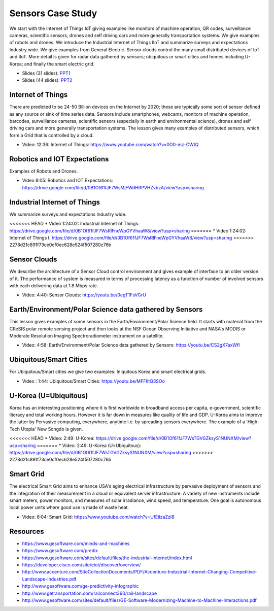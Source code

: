 .. _S14:

Sensors Case Study
------------------

We start with the Internet of Things IoT giving examples like
monitors of machine operation, QR codes, surveillance cameras,
scientific sensors, drones and self driving cars and more generally
transportation systems. We give examples of robots and drones. We
introduce the Industrial Internet of Things IIoT and summarize surveys
and expectations Industry wide. We give examples from General
Electric. Sensor clouds control the many small distributed devices of
IoT and IIoT. More detail is given for radar data gathered by sensors;
ubiquitous or smart cities and homes including U-Korea; and finally
the smart electric grid.


.. i523/public/videos/sensors/lecture-36-lessons-2-4.pptx
.. i523/public/videos/sensors/lecture-36-lessons-1-5-6-7-8.pptx
   
* Slides (31 slides): `PPT1 <https://drive.google.com/file/d/0B1Of61fJF7WsSnRPaUdJQzVmejA/view?usp=sharing>`_
* Slides (44 slides): `PPT2 <https://drive.google.com/file/d/0B1Of61fJF7WsdVFOdHpWdzdSYmc/view?usp=sharing>`_


Internet of Things
^^^^^^^^^^^^^^^^^^

There are predicted to be 24-50 Billion devices on the Internet by
2020; these are typically some sort of sensor defined as any source or
sink of time series data. Sensors include smartphones, webcams,
monitors of machine operation, barcodes, surveillance cameras,
scientific sensors (especially in earth and environmental science),
drones and self driving cars and more generally transportation
systems. The lesson gives many examples of distributed sensors, which
form a Grid that is controlled by a cloud.


* Video: 12:36: Internet of Things: https://www.youtube.com/watch?v=0O0-mz-CWtQ


Robotics and IOT Expectations
^^^^^^^^^^^^^^^^^^^^^^^^^^^^^

Examples of Robots and Drones.



* Video 8:05: Robotics and IOT Expectations: https://drive.google.com/file/d/0B1Of61fJF7WsMjFWdHRPVHZvbzA/view?usp=sharing


Industrial Internet of Things
^^^^^^^^^^^^^^^^^^^^^^^^^^^^^

We summarize surveys and expectations Industry wide.



<<<<<<< HEAD
* Video 1:24:02: Industrial Internet of Things: https://drive.google.com/file/d/0B1Of61fJF7WsRlFneWpGYVhaaW8/view?usp=sharing
=======
* Video 1:24:02: Internet of Things I: https://drive.google.com/file/d/0B1Of61fJF7WsRlFneWpGYVhaaW8/view?usp=sharing
>>>>>>> 2278d21c891f73ce0cf0ec628e524f507280c76b




Sensor Clouds
^^^^^^^^^^^^^

We describe the architecture of a Sensor Cloud control
environment and gives example of interface to an older version of
it. The performance of system is measured in terms of processing
latency as a function of number of involved sensors with each
delivering data at 1.8 Mbps rate.

* Video: 4:40: Sensor Clouds: https://youtu.be/0egT1FsVGrU


Earth/Environment/Polar Science data gathered by Sensors
^^^^^^^^^^^^^^^^^^^^^^^^^^^^^^^^^^^^^^^^^^^^^^^^^^^^^^^^

This lesson gives examples of some sensors in the
Earth/Environment/Polar Science field. It starts with material from
the CReSIS polar remote sensing project and then looks at the NSF
Ocean Observing Initiative and NASA's MODIS or Moderate Resolution
Imaging Spectroradiometer instrument on a satellite.

* Video: 4:58: Earth/Environment/Polar Science data gathered by Sensors: https://youtu.be/CS2gX7axWfI


Ubiquitous/Smart Cities
^^^^^^^^^^^^^^^^^^^^^^^

For Ubiquitous/Smart cities we give two examples: Iniquitous Korea and
smart electrical grids.

* Video : 1:44: Ubiquitous/Smart Cities: https://youtu.be/MFFIItQ3SOo



U-Korea (U=Ubiquitous)
^^^^^^^^^^^^^^^^^^^^^^

Korea has an interesting positioning where it is first worldwide in
broadband access per capita, e-government, scientific literacy and
total working hours. However it is far down in measures like quality
of life and GDP. U-Korea aims to improve the latter by Pervasive
computing, everywhere, anytime i.e. by spreading sensors
everywhere. The example of a 'High-Tech Utopia' New Songdo is given.



<<<<<<< HEAD
* Video: 2:49: U-Korea:  https://drive.google.com/file/d/0B1Of61fJF7WsTGVGZksyS1NUNXM/view?usp=sharing
=======
* Video: 2:49: U-Korea (U=Ubiquitous): https://drive.google.com/file/d/0B1Of61fJF7WsTGVGZksyS1NUNXM/view?usp=sharing
>>>>>>> 2278d21c891f73ce0cf0ec628e524f507280c76b


Smart Grid
^^^^^^^^^^

The electrical Smart Grid aims to enhance USA's aging electrical
infrastructure by pervasive deployment of sensors and the integration
of their measurement in a cloud or equivalent server infrastructure. A
variety of new instruments include smart meters, power monitors, and
measures of solar irradiance, wind speed, and temperature. One goal is
autonomous local power units where good use is made of waste heat.

* Video: 6:04: Smart Grid: https://www.youtube.com/watch?v=UfEiIzaZzI8




Resources
^^^^^^^^^

* https://www.gesoftware.com/minds-and-machines
* https://www.gesoftware.com/predix
* https://www.gesoftware.com/sites/default/files/the-industrial-internet/index.html
* https://developer.cisco.com/site/eiot/discover/overview/
* http://www.accenture.com/SiteCollectionDocuments/PDF/Accenture-Industrial-Internet-Changing-Competitive-Landscape-Industries.pdf
* http://www.gesoftware.com/ge-predictivity-infographic
* http://www.getransportation.com/railconnect360/rail-landscape
* http://www.gesoftware.com/sites/default/files/GE-Software-Modernizing-Machine-to-Machine-Interactions.pdf


